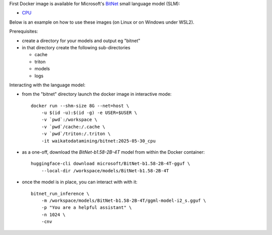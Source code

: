 .. title: BitNet Docker image available
.. slug: 2025-04-30-bitnet-docker
.. date: 2025-04-30 16:59:00 UTC+12:00
.. tags: release
.. category: docker
.. link: 
.. description: 
.. type: text


First Docker image is available for Microsoft's `BitNet <https://github.com/microsoft/BitNet>`__ small language
model (SLM):

* `CPU <https://github.com/waikato-llm/bitnet/blob/main/2025-04-30_cpu>`__

Below is an example on how to use these images (on Linux or on Windows under WSL2).

Prerequisites:

* create a directory for your models and output eg "bitnet"
* in that directory create the following sub-directories

  * cache
  * triton
  * models
  * logs

Interacting with the language model:

* from the "bitnet" directory launch the docker image in interactive mode::

    docker run --shm-size 8G --net=host \
        -u $(id -u):$(id -g) -e USER=$USER \
        -v `pwd`:/workspace \
        -v `pwd`/cache:/.cache \
        -v `pwd`/triton:/.triton \
        -it waikatodatamining/bitnet:2025-05-30_cpu

* as a one-off, download the *BitNet-b1.58-2B-4T* model from within the Docker container::

    huggingface-cli download microsoft/BitNet-b1.58-2B-4T-gguf \
        --local-dir /workspace/models/BitNet-b1.58-2B-4T


* once the model is in place, you can interact with with it::

    bitnet_run_inference \
        -m /workspace/models/BitNet-b1.58-2B-4T/ggml-model-i2_s.gguf \
        -p "You are a helpful assistant" \
        -n 1024 \
        -cnv
